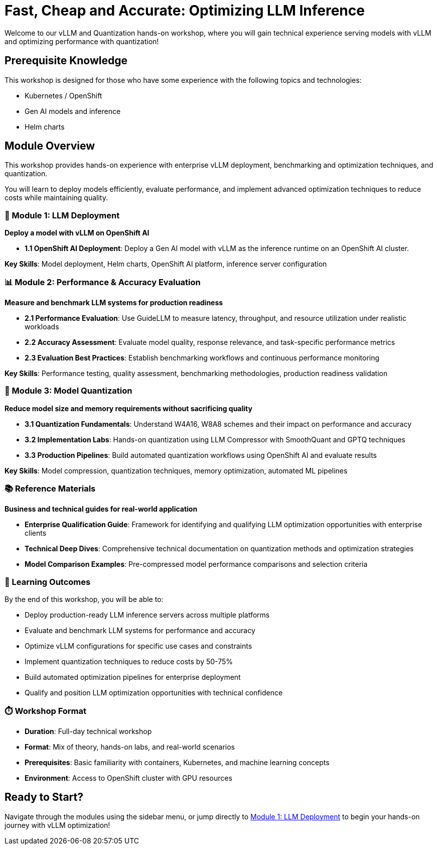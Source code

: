 = Fast, Cheap and Accurate: Optimizing LLM Inference

Welcome to our vLLM and Quantization hands-on workshop, where you will gain technical experience serving models with vLLM and optimizing performance with quantization!

== Prerequisite Knowledge

This workshop is designed for those who have some experience with the following topics and technologies:

* Kubernetes / OpenShift
* Gen AI models and inference
* Helm charts

== Module Overview

This workshop provides hands-on experience with enterprise vLLM deployment, benchmarking and optimization techniques, and quantization. 

You will learn to deploy models efficiently, evaluate performance, and implement advanced optimization techniques to reduce costs while maintaining quality.

=== 🚀 Module 1: LLM Deployment
**Deploy a model with vLLM on OpenShift AI**

* **1.1 OpenShift AI Deployment**: Deploy a Gen AI model with vLLM as the inference runtime on an OpenShift AI cluster. 

**Key Skills**: Model deployment, Helm charts, OpenShift AI platform, inference server configuration

=== 📊 Module 2: Performance & Accuracy Evaluation  
**Measure and benchmark LLM systems for production readiness**

* **2.1 Performance Evaluation**: Use GuideLLM to measure latency, throughput, and resource utilization under realistic workloads
* **2.2 Accuracy Assessment**: Evaluate model quality, response relevance, and task-specific performance metrics
* **2.3 Evaluation Best Practices**: Establish benchmarking workflows and continuous performance monitoring

**Key Skills**: Performance testing, quality assessment, benchmarking methodologies, production readiness validation

=== 🔬 Module 3: Model Quantization
**Reduce model size and memory requirements without sacrificing quality**

* **3.1 Quantization Fundamentals**: Understand W4A16, W8A8 schemes and their impact on performance and accuracy
* **3.2 Implementation Labs**: Hands-on quantization using LLM Compressor with SmoothQuant and GPTQ techniques  
* **3.3 Production Pipelines**: Build automated quantization workflows using OpenShift AI and evaluate results

**Key Skills**: Model compression, quantization techniques, memory optimization, automated ML pipelines

=== 📚 Reference Materials
**Business and technical guides for real-world application**

* **Enterprise Qualification Guide**: Framework for identifying and qualifying LLM optimization opportunities with enterprise clients
* **Technical Deep Dives**: Comprehensive technical documentation on quantization methods and optimization strategies
* **Model Comparison Examples**: Pre-compressed model performance comparisons and selection criteria

=== 🎯 Learning Outcomes

By the end of this workshop, you will be able to:

* Deploy production-ready LLM inference servers across multiple platforms
* Evaluate and benchmark LLM systems for performance and accuracy
* Optimize vLLM configurations for specific use cases and constraints  
* Implement quantization techniques to reduce costs by 50-75%
* Build automated optimization pipelines for enterprise deployment
* Qualify and position LLM optimization opportunities with technical confidence

=== ⏱️ Workshop Format

* **Duration**: Full-day technical workshop
* **Format**: Mix of theory, hands-on labs, and real-world scenarios
* **Prerequisites**: Basic familiarity with containers, Kubernetes, and machine learning concepts
* **Environment**: Access to OpenShift cluster with GPU resources

== Ready to Start?

Navigate through the modules using the sidebar menu, or jump directly to xref:module-1.0-intro-setup.adoc[Module 1: LLM Deployment] to begin your hands-on journey with vLLM optimization!
